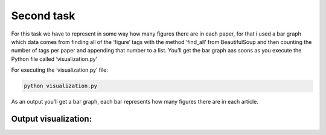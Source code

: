 Second task
===========

For this task we have to represent in some way how many figures there
are in each paper, for that i used a bar graph which data comes from
finding all of the ‘figure’ tags with the method ‘find_all’ from
BeautifulSoup and then counting the number of tags per paper and
appending that number to a list. You’ll get the bar graph aas soons as
you execute the Python file called ‘visualization.py’

For executing the ‘visualization.py’ file:

.. code:: bash

     python visualization.py

As an output you’ll get a bar graph, each bar represents how many
figures there are in each article.

Output visualization:
---------------------

.. |Output example| image:: /images/graph.png

